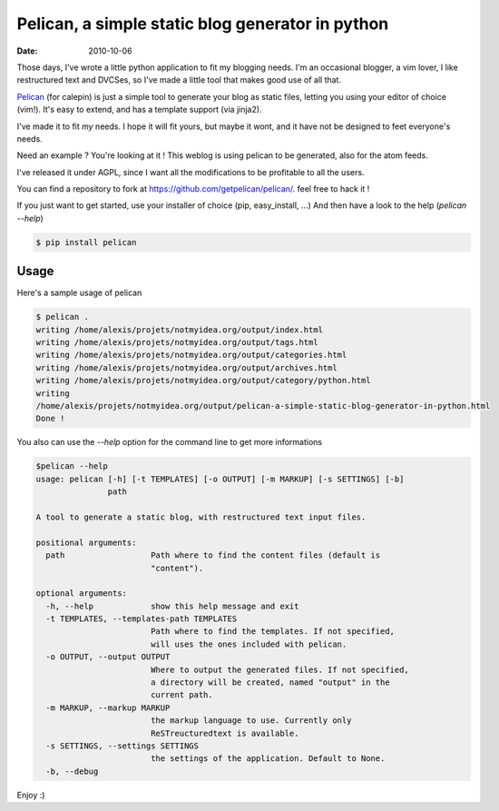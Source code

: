 Pelican, a simple static blog generator in python
#################################################

:date: 2010-10-06

Those days, I've wrote a little python application to fit my blogging needs.
I'm an occasional blogger, a vim lover, I like restructured text and DVCSes, so
I've made a little tool that makes good use of all that.

Pelican_ (for calepin) is just a simple tool to generate your blog as static
files, letting you using your editor of choice (vim!). It's easy to extend,
and has a template support (via jinja2). 

I've made it to fit *my* needs. I hope it will fit yours, but maybe it wont, and
it have not be designed to feet everyone's needs.

Need an example ? You're looking at it ! This weblog is using pelican to be
generated, also for the atom feeds.

I've released it under AGPL, since I want all the modifications to be profitable
to all the users.

You can find a repository to fork at https://github.com/getpelican/pelican/.
feel free to hack it !

If you just want to get started, use your installer of choice (pip, easy_install, …)
And then have a look to the help (`pelican --help`)

.. code-block:: bash

    $ pip install pelican

Usage
======

Here's a sample usage of pelican

.. code-block:: bash

    $ pelican .
    writing /home/alexis/projets/notmyidea.org/output/index.html
    writing /home/alexis/projets/notmyidea.org/output/tags.html
    writing /home/alexis/projets/notmyidea.org/output/categories.html
    writing /home/alexis/projets/notmyidea.org/output/archives.html
    writing /home/alexis/projets/notmyidea.org/output/category/python.html
    writing
    /home/alexis/projets/notmyidea.org/output/pelican-a-simple-static-blog-generator-in-python.html
    Done !

You also can use the `--help` option for the command line to get more
informations

.. code-block:: bash

    $pelican --help
    usage: pelican [-h] [-t TEMPLATES] [-o OUTPUT] [-m MARKUP] [-s SETTINGS] [-b]
                   path

    A tool to generate a static blog, with restructured text input files.

    positional arguments:
      path                  Path where to find the content files (default is
                            "content").

    optional arguments:
      -h, --help            show this help message and exit
      -t TEMPLATES, --templates-path TEMPLATES
                            Path where to find the templates. If not specified,
                            will uses the ones included with pelican.
      -o OUTPUT, --output OUTPUT
                            Where to output the generated files. If not specified,
                            a directory will be created, named "output" in the
                            current path.
      -m MARKUP, --markup MARKUP
                            the markup language to use. Currently only
                            ReSTreucturedtext is available.
      -s SETTINGS, --settings SETTINGS
                            the settings of the application. Default to None.
      -b, --debug

Enjoy :)

.. _Pelican: http://docs.getpelican.com
